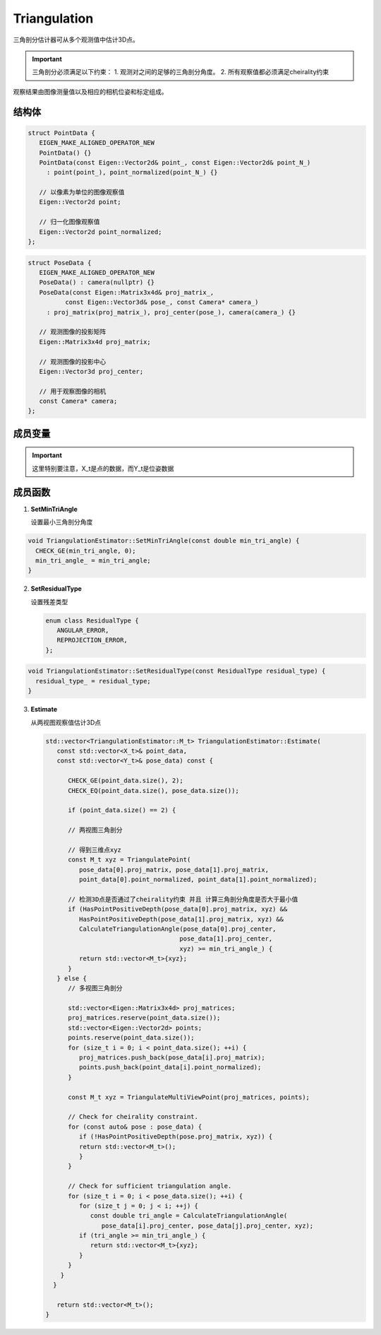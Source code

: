 Triangulation
==========================

三角剖分估计器可从多个观测值中估计3D点。

.. important::
   三角剖分必须满足以下约束：
   1. 观测对之间的足够的三角剖分角度。
   2. 所有观察值都必须满足cheirality约束

观察结果由图像测量值以及相应的相机位姿和标定组成。

.. cpp:class:: TriangulationEstimator

结构体
----------------

.. cpp:struct:: PointData

.. code-block:: cpp

   struct PointData {
      EIGEN_MAKE_ALIGNED_OPERATOR_NEW
      PointData() {}
      PointData(const Eigen::Vector2d& point_, const Eigen::Vector2d& point_N_)
        : point(point_), point_normalized(point_N_) {}

      // 以像素为单位的图像观察值
      Eigen::Vector2d point;

      // 归一化图像观察值
      Eigen::Vector2d point_normalized;
   };

.. cpp:struct:: PoseData

.. code-block:: cpp

   struct PoseData {
      EIGEN_MAKE_ALIGNED_OPERATOR_NEW
      PoseData() : camera(nullptr) {}
      PoseData(const Eigen::Matrix3x4d& proj_matrix_,
             const Eigen::Vector3d& pose_, const Camera* camera_)
        : proj_matrix(proj_matrix_), proj_center(pose_), camera(camera_) {}

      // 观测图像的投影矩阵
      Eigen::Matrix3x4d proj_matrix;

      // 观测图像的投影中心
      Eigen::Vector3d proj_center;

      // 用于观察图像的相机
      const Camera* camera;
   };



成员变量
-----------------

.. cpp:type:: PointData TriangulationEstimator::X_t;

.. cpp:type:: PoseData TriangulationEstimator::Y_t;

.. important::

   这里特别要注意，X_t是点的数据，而Y_t是位姿数据

.. cpp:type:: Eigen::Vector3d TriangulationEstimator::M_t;

.. cpp:member:: static const int TriangulationEstimator::kMinNumSamples = 2;

成员函数
-----------------

1. **SetMinTriAngle**

   设置最小三角剖分角度

.. cpp:function:: void TriangulationEstimator::SetMinTriAngle(const double min_tri_angle);

.. code-block:: cpp

   void TriangulationEstimator::SetMinTriAngle(const double min_tri_angle) {
     CHECK_GE(min_tri_angle, 0);
     min_tri_angle_ = min_tri_angle;
   }

2. **SetResidualType**

   设置残差类型

   .. code-block::

      enum class ResidualType {
         ANGULAR_ERROR,
         REPROJECTION_ERROR,
      };

.. cpp:function:: void TriangulationEstimator::SetResidualType(const ResidualType residual_type);

.. code-block:: cpp

   void TriangulationEstimator::SetResidualType(const ResidualType residual_type) {
     residual_type_ = residual_type;
   }

3. **Estimate**

   从两视图观察值估计3D点

   .. cpp:function:: std::vector<TriangulationEstimator::M_t> TriangulationEstimator::Estimate(const std::vector<X_t>& point_data,const std::vector<Y_t>& pose_data)

   .. code-block:: cpp

      std::vector<TriangulationEstimator::M_t> TriangulationEstimator::Estimate(
         const std::vector<X_t>& point_data,
         const std::vector<Y_t>& pose_data) const {

            CHECK_GE(point_data.size(), 2);
            CHECK_EQ(point_data.size(), pose_data.size());

            if (point_data.size() == 2) {

            // 两视图三角剖分

            // 得到三维点xyz
            const M_t xyz = TriangulatePoint(
               pose_data[0].proj_matrix, pose_data[1].proj_matrix,
               point_data[0].point_normalized, point_data[1].point_normalized);

            // 检测3D点是否通过了cheirality约束 并且 计算三角剖分角度是否大于最小值
            if (HasPointPositiveDepth(pose_data[0].proj_matrix, xyz) &&
               HasPointPositiveDepth(pose_data[1].proj_matrix, xyz) &&
               CalculateTriangulationAngle(pose_data[0].proj_center,
                                          pose_data[1].proj_center,
                                          xyz) >= min_tri_angle_) {
               return std::vector<M_t>{xyz};
            }
         } else {
            // 多视图三角剖分

            std::vector<Eigen::Matrix3x4d> proj_matrices;
            proj_matrices.reserve(point_data.size());
            std::vector<Eigen::Vector2d> points;
            points.reserve(point_data.size());
            for (size_t i = 0; i < point_data.size(); ++i) {
               proj_matrices.push_back(pose_data[i].proj_matrix);
               points.push_back(point_data[i].point_normalized);
            }

            const M_t xyz = TriangulateMultiViewPoint(proj_matrices, points);

            // Check for cheirality constraint.
            for (const auto& pose : pose_data) {
               if (!HasPointPositiveDepth(pose.proj_matrix, xyz)) {
               return std::vector<M_t>();
               }
            }

            // Check for sufficient triangulation angle.
            for (size_t i = 0; i < pose_data.size(); ++i) {
               for (size_t j = 0; j < i; ++j) {
                  const double tri_angle = CalculateTriangulationAngle(
                     pose_data[i].proj_center, pose_data[j].proj_center, xyz);
               if (tri_angle >= min_tri_angle_) {
                  return std::vector<M_t>{xyz};
               }
            }
          }
        }

         return std::vector<M_t>();
      }

